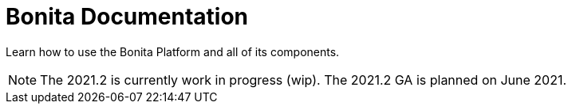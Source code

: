 = Bonita Documentation
:description: Learn how to use the Bonita Platform and all of its components.

Learn how to use the Bonita Platform and all of its components.

[NOTE]
====

The 2021.2 is currently work in progress (wip). The 2021.2 GA is planned on June 2021.
====
